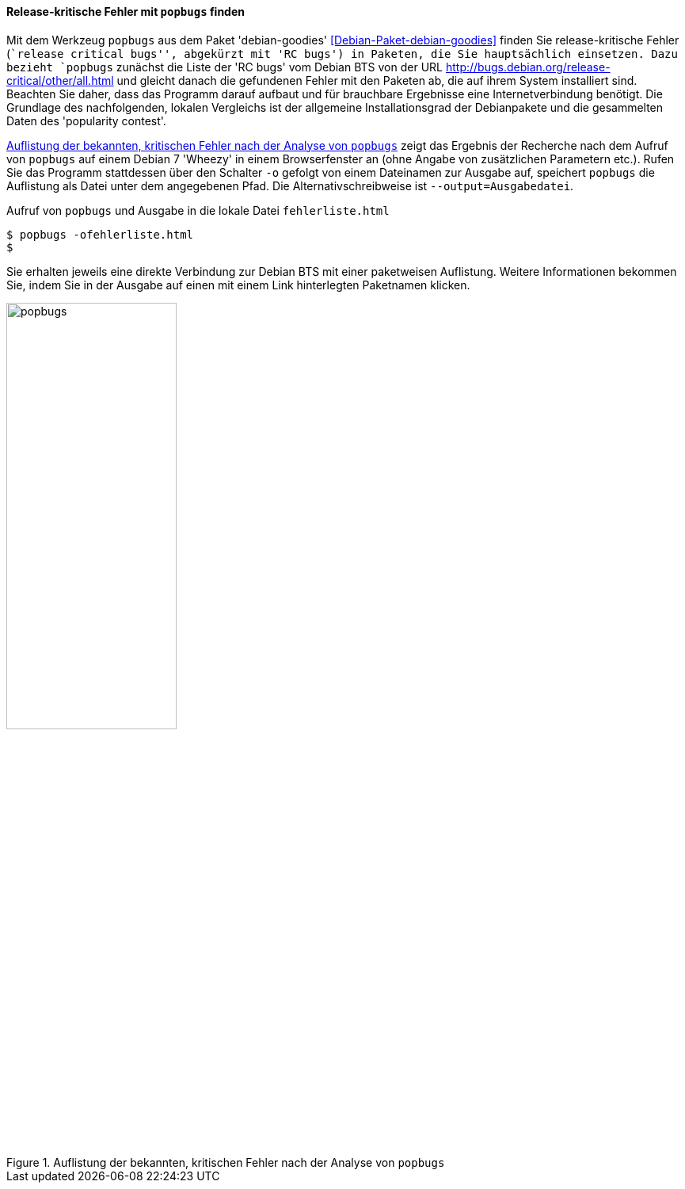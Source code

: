 // Datei: ./praxis/qualitaetskontrolle/bugreports-anzeigen/popbugs.adoc

// Baustelle: Rohtext

[[bugreports-popbugs]]
==== Release-kritische Fehler mit `popbugs` finden ====

// Stichworte für den Index
(((Debian BTS)))
(((Debianpaket, debian-goodies)))
(((popbugs)))
(((popcon)))

Mit dem Werkzeug `popbugs` aus dem Paket 'debian-goodies'
<<Debian-Paket-debian-goodies>> finden Sie release-kritische Fehler
(``release critical bugs'', abgekürzt mit 'RC bugs') in Paketen, die Sie
hauptsächlich einsetzen. Dazu bezieht `popbugs` zunächst die Liste der
'RC bugs' vom Debian BTS von der URL
http://bugs.debian.org/release-critical/other/all.html und gleicht
danach die gefundenen Fehler mit den Paketen ab, die auf ihrem System
installiert sind. Beachten Sie daher, dass das Programm darauf aufbaut
und für brauchbare Ergebnisse eine Internetverbindung benötigt. Die
Grundlage des nachfolgenden, lokalen Vergleichs ist der allgemeine
Installationsgrad der Debianpakete und die gesammelten Daten des
'popularity contest'.

// Stichworte für den Index
(((popbugs, -o)))
(((popbugs, --output=Ausgabedatei)))

<<fig.popbugs>> zeigt das Ergebnis der Recherche nach dem Aufruf von
`popbugs` auf einem Debian 7 'Wheezy' in einem Browserfenster an (ohne
Angabe von zusätzlichen Parametern etc.). Rufen Sie das Programm
stattdessen über den Schalter `-o` gefolgt von einem Dateinamen zur
Ausgabe auf, speichert `popbugs` die Auflistung als Datei unter dem
angegebenen Pfad. Die Alternativschreibweise ist
`--output=Ausgabedatei`.

.Aufruf von `popbugs` und Ausgabe in die lokale Datei `fehlerliste.html`
----
$ popbugs -ofehlerliste.html
$
----

// Stichworte für den Index
(((Debian BTS)))

Sie erhalten jeweils eine direkte Verbindung zur Debian BTS mit einer
paketweisen Auflistung. Weitere Informationen bekommen Sie, indem Sie
in der Ausgabe auf einen mit einem Link hinterlegten Paketnamen klicken.

.Auflistung der bekannten, kritischen Fehler nach der Analyse von `popbugs`
image::praxis/qualitaetskontrolle/bugreports-anzeigen/popbugs.png[id="fig.popbugs", width="50%"]

// Datei (Ende): ./praxis/qualitaetskontrolle/bugreports-anzeigen/popbugs.adoc
